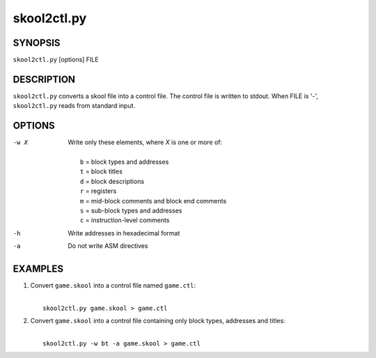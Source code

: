 ============
skool2ctl.py
============

SYNOPSIS
========
``skool2ctl.py`` [options] FILE

DESCRIPTION
===========
``skool2ctl.py`` converts a skool file into a control file. The control file is
written to stdout. When FILE is '-', ``skool2ctl.py`` reads from standard
input.

OPTIONS
=======
-w X  Write only these elements, where `X` is one or more of:

      |
      |   ``b`` = block types and addresses
      |   ``t`` = block titles
      |   ``d`` = block descriptions
      |   ``r`` = registers
      |   ``m`` = mid-block comments and block end comments
      |   ``s`` = sub-block types and addresses
      |   ``c`` = instruction-level comments
-h    Write addresses in hexadecimal format
-a    Do not write ASM directives

EXAMPLES
========
1. Convert ``game.skool`` into a control file named ``game.ctl``:

   |
   |   ``skool2ctl.py game.skool > game.ctl``

2. Convert ``game.skool`` into a control file containing only block types,
   addresses and titles:

   |
   |   ``skool2ctl.py -w bt -a game.skool > game.ctl``
